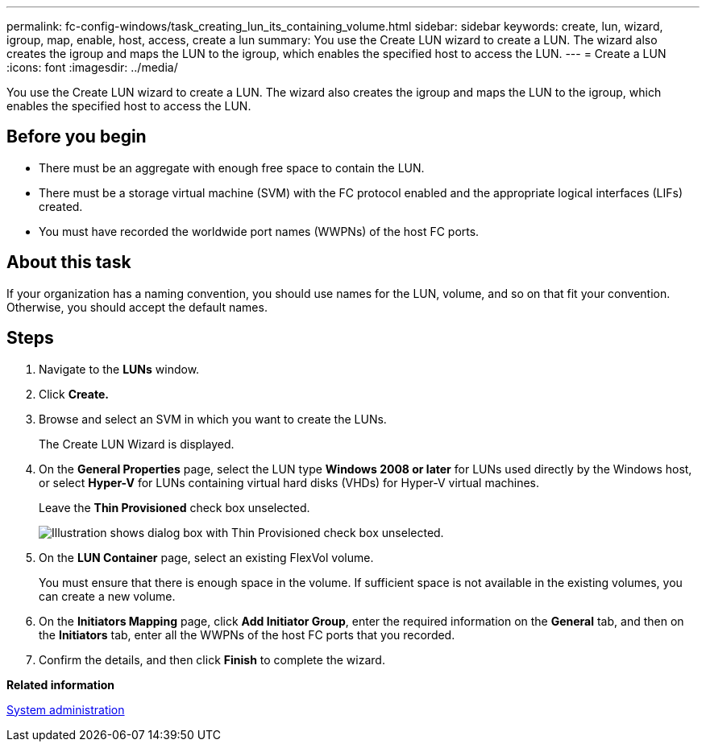 ---
permalink: fc-config-windows/task_creating_lun_its_containing_volume.html
sidebar: sidebar
keywords: create, lun, wizard, igroup, map, enable, host, access, create a lun
summary: You use the Create LUN wizard to create a LUN. The wizard also creates the igroup and maps the LUN to the igroup, which enables the specified host to access the LUN.
---
= Create a LUN
:icons: font
:imagesdir: ../media/

[.lead]
You use the Create LUN wizard to create a LUN. The wizard also creates the igroup and maps the LUN to the igroup, which enables the specified host to access the LUN.

== Before you begin

* There must be an aggregate with enough free space to contain the LUN.
* There must be a storage virtual machine (SVM) with the FC protocol enabled and the appropriate logical interfaces (LIFs) created.
* You must have recorded the worldwide port names (WWPNs) of the host FC ports.

== About this task

If your organization has a naming convention, you should use names for the LUN, volume, and so on that fit your convention. Otherwise, you should accept the default names.

== Steps

. Navigate to the *LUNs* window.
. Click *Create.*
. Browse and select an SVM in which you want to create the LUNs.
+
The Create LUN Wizard is displayed.

. On the *General Properties* page, select the LUN type *Windows 2008 or later* for LUNs used directly by the Windows host, or select *Hyper-V* for LUNs containing virtual hard disks (VHDs) for Hyper-V virtual machines.
+
Leave the *Thin Provisioned* check box unselected.
+
image::../media/lun_creation_thin_provisioned_windows_fc_windows.gif[Illustration shows dialog box with Thin Provisioned check box unselected.]

. On the *LUN Container* page, select an existing FlexVol volume.
+
You must ensure that there is enough space in the volume. If sufficient space is not available in the existing volumes, you can create a new volume.

. On the *Initiators Mapping* page, click *Add Initiator Group*, enter the required information on the *General* tab, and then on the *Initiators* tab, enter all the WWPNs of the host FC ports that you recorded.
. Confirm the details, and then click *Finish* to complete the wizard.

*Related information*

https://docs.netapp.com/us-en/ontap/system-admin/index.html[System administration]
